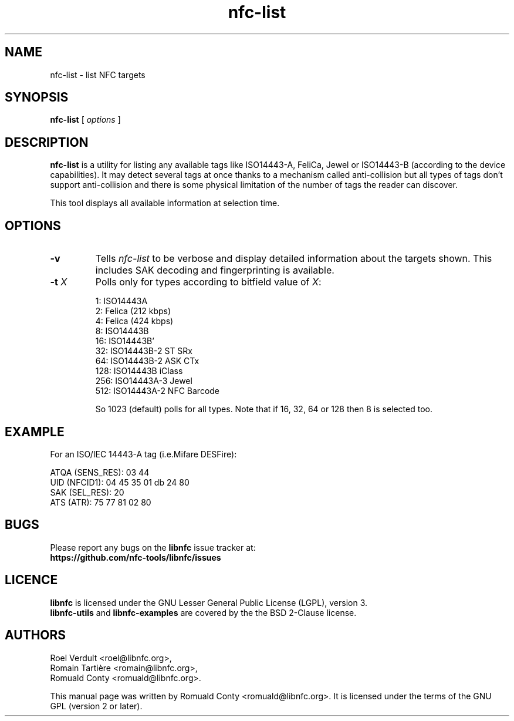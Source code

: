 .TH nfc-list 1 "June 26, 2009" "libnfc" "NFC Utilities"
.SH NAME
nfc-list \- list NFC targets
.SH SYNOPSIS
.B nfc-list
[
.I options
]
.SH DESCRIPTION
.B nfc-list
is a utility for listing any available tags like ISO14443-A, FeliCa, Jewel
or ISO14443-B (according to the device capabilities).
It may detect several tags at once thanks to a mechanism called anti-collision
but all types of tags don't support anti-collision and there is some physical
limitation of the number of tags the reader can discover.

This tool displays all available information at selection time.

.SH OPTIONS
.TP
.B \-v
Tells
.I
nfc-list
to be verbose and display detailed information about the targets shown.
This includes SAK decoding and fingerprinting is available.
.TP
\fB-t\fP \fIX\fP
Polls only for types according to bitfield value of \fIX\fP:

   1: ISO14443A
   2: Felica (212 kbps)
   4: Felica (424 kbps)
   8: ISO14443B
  16: ISO14443B'
  32: ISO14443B-2 ST SRx
  64: ISO14443B-2 ASK CTx
 128: ISO14443B iClass
 256: ISO14443A-3 Jewel
 512: ISO14443A-2 NFC Barcode

So 1023 (default) polls for all types.
Note that if 16, 32, 64 or 128 then 8 is selected too.

.SH EXAMPLE
For an ISO/IEC 14443-A tag (i.e.Mifare DESFire):

    ATQA (SENS_RES): 03  44  
       UID (NFCID1): 04  45  35  01  db  24  80  
      SAK (SEL_RES): 20  
          ATS (ATR): 75  77  81  02  80  

.SH BUGS
Please report any bugs on the
.B libnfc
issue tracker at:
.br
.BR https://github.com/nfc-tools/libnfc/issues
.SH LICENCE
.B libnfc
is licensed under the GNU Lesser General Public License (LGPL), version 3.
.br
.B libnfc-utils
and
.B libnfc-examples
are covered by the the BSD 2-Clause license.
.SH AUTHORS
Roel Verdult <roel@libnfc.org>, 
.br
Romain Tartière <romain@libnfc.org>, 
.br
Romuald Conty <romuald@libnfc.org>.
.PP
This manual page was written by Romuald Conty <romuald@libnfc.org>.
It is licensed under the terms of the GNU GPL (version 2 or later).

